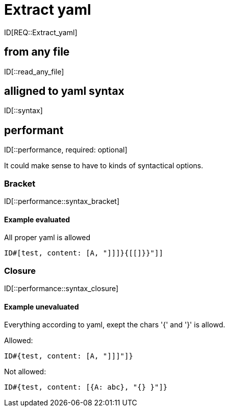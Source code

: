 = Extract yaml

ID[REQ::Extract_yaml]

== from any file

ID[::read_any_file]

== alligned to yaml syntax

ID[::syntax]

== performant

ID[::performance, required: optional]

It could make sense to have to kinds of syntactical options.

=== Bracket

ID[::performance::syntax_bracket]

==== Example evaluated

All proper yaml is allowed

```
ID#[test, content: [A, "]]]}{[[]}}"]]
```

=== Closure

ID[::performance::syntax_closure]


==== Example unevaluated

Everything according to yaml, exept the chars '{' and '}' is allowd.

Allowed:

```
ID#{test, content: [A, "]]]"]}
```

Not allowed:

```
ID#{test, content: [{A: abc}, "{} }"]}
```

